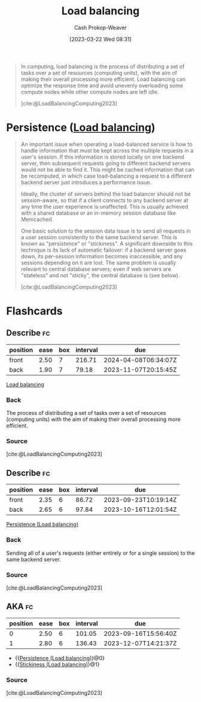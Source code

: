 :PROPERTIES:
:ID:       44890929-fa24-4a69-b261-04107a005903
:LAST_MODIFIED: [2023-09-06 Wed 08:04]
:ROAM_REFS: [cite:@LoadBalancingComputing2023]
:ROAM_ALIASES: "Load balancer"
:END:
#+title: Load balancing
#+hugo_custom_front_matter: :slug "44890929-fa24-4a69-b261-04107a005903"
#+author: Cash Prokop-Weaver
#+date: [2023-03-22 Wed 08:31]
#+filetags: :concept:

#+begin_quote
In computing, load balancing is the process of distributing a set of tasks over a set of resources (computing units), with the aim of making their overall processing more efficient. Load balancing can optimize the response time and avoid unevenly overloading some compute nodes while other compute nodes are left idle.

[cite:@LoadBalancingComputing2023]
#+end_quote

* Persistence ([[id:44890929-fa24-4a69-b261-04107a005903][Load balancing]])
:PROPERTIES:
:ID:       0193a9b9-dadf-4c16-b179-da61ef3ab8c7
:ROAM_ALIASES: "Stickiness (Load balancing)"
:END:

#+begin_quote
An important issue when operating a load-balanced service is how to handle information that must be kept across the multiple requests in a user's session. If this information is stored locally on one backend server, then subsequent requests going to different backend servers would not be able to find it. This might be cached information that can be recomputed, in which case load-balancing a request to a different backend server just introduces a performance issue.

Ideally, the cluster of servers behind the load balancer should not be session-aware, so that if a client connects to any backend server at any time the user experience is unaffected. This is usually achieved with a shared database or an in-memory session database like Memcached.

One basic solution to the session data issue is to send all requests in a user session consistently to the same backend server. This is known as "persistence" or "stickiness". A significant downside to this technique is its lack of automatic failover: if a backend server goes down, its per-session information becomes inaccessible, and any sessions depending on it are lost. The same problem is usually relevant to central database servers; even if web servers are "stateless" and not "sticky", the central database is (see below).

[cite:@LoadBalancingComputing2023]
#+end_quote

* Flashcards
** Describe :fc:
:PROPERTIES:
:CREATED: [2023-03-22 Wed 08:32]
:FC_CREATED: 2023-03-22T15:33:33Z
:FC_TYPE:  double
:ID:       829d554c-9b48-48cc-b10b-76d8e2961d4d
:END:
:REVIEW_DATA:
| position | ease | box | interval | due                  |
|----------+------+-----+----------+----------------------|
| front    | 2.50 |   7 |   216.71 | 2024-04-08T06:34:07Z |
| back     | 1.90 |   7 |    79.18 | 2023-11-07T20:15:45Z |
:END:

[[id:44890929-fa24-4a69-b261-04107a005903][Load balancing]]

*** Back
The process of distributing a set of tasks over a set of resources (computing units) with the aim of making their overall processing more efficient.
*** Source
[cite:@LoadBalancingComputing2023]
** Describe :fc:
:PROPERTIES:
:CREATED: [2023-03-22 Wed 09:10]
:FC_CREATED: 2023-03-22T16:12:50Z
:FC_TYPE:  double
:ID:       c9c90102-6388-469c-bc6e-ef0169d14bc1
:END:
:REVIEW_DATA:
| position | ease | box | interval | due                  |
|----------+------+-----+----------+----------------------|
| front    | 2.35 |   6 |    86.72 | 2023-09-23T10:19:14Z |
| back     | 2.65 |   6 |    97.84 | 2023-10-16T12:01:54Z |
:END:

[[id:0193a9b9-dadf-4c16-b179-da61ef3ab8c7][Persistence (Load balancing)]]

*** Back
Sending all of a user's requests (either entirely or for a single session) to the same backend server.
*** Source
[cite:@LoadBalancingComputing2023]
** AKA :fc:
:PROPERTIES:
:CREATED: [2023-03-22 Wed 09:12]
:FC_CREATED: 2023-03-22T16:13:10Z
:FC_TYPE:  cloze
:ID:       08c5956c-9ac7-41ad-a149-a2dad3982b46
:FC_CLOZE_MAX: 1
:FC_CLOZE_TYPE: deletion
:END:
:REVIEW_DATA:
| position | ease | box | interval | due                  |
|----------+------+-----+----------+----------------------|
|        0 | 2.50 |   6 |   101.05 | 2023-09-16T15:56:40Z |
|        1 | 2.80 |   6 |   136.43 | 2023-12-07T14:21:37Z |
:END:

- {{[[id:0193a9b9-dadf-4c16-b179-da61ef3ab8c7][Persistence (Load balancing)]]}@0}
- {{[[id:0193a9b9-dadf-4c16-b179-da61ef3ab8c7][Stickiness (Load balancing)]]}@1}

*** Source
[cite:@LoadBalancingComputing2023]
#+print_bibliography: